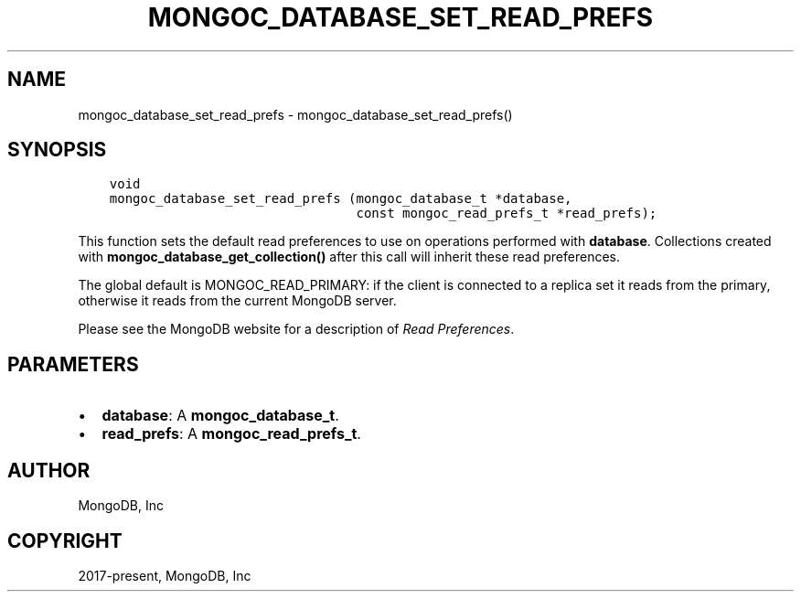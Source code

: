.\" Man page generated from reStructuredText.
.
.TH "MONGOC_DATABASE_SET_READ_PREFS" "3" "Nov 03, 2021" "1.19.2" "libmongoc"
.SH NAME
mongoc_database_set_read_prefs \- mongoc_database_set_read_prefs()
.
.nr rst2man-indent-level 0
.
.de1 rstReportMargin
\\$1 \\n[an-margin]
level \\n[rst2man-indent-level]
level margin: \\n[rst2man-indent\\n[rst2man-indent-level]]
-
\\n[rst2man-indent0]
\\n[rst2man-indent1]
\\n[rst2man-indent2]
..
.de1 INDENT
.\" .rstReportMargin pre:
. RS \\$1
. nr rst2man-indent\\n[rst2man-indent-level] \\n[an-margin]
. nr rst2man-indent-level +1
.\" .rstReportMargin post:
..
.de UNINDENT
. RE
.\" indent \\n[an-margin]
.\" old: \\n[rst2man-indent\\n[rst2man-indent-level]]
.nr rst2man-indent-level -1
.\" new: \\n[rst2man-indent\\n[rst2man-indent-level]]
.in \\n[rst2man-indent\\n[rst2man-indent-level]]u
..
.SH SYNOPSIS
.INDENT 0.0
.INDENT 3.5
.sp
.nf
.ft C
void
mongoc_database_set_read_prefs (mongoc_database_t *database,
                                const mongoc_read_prefs_t *read_prefs);
.ft P
.fi
.UNINDENT
.UNINDENT
.sp
This function sets the default read preferences to use on operations performed with \fBdatabase\fP\&. Collections created with \fBmongoc_database_get_collection()\fP after this call will inherit these read preferences.
.sp
The global default is MONGOC_READ_PRIMARY: if the client is connected to a replica set it reads from the primary, otherwise it reads from the current MongoDB server.
.sp
Please see the MongoDB website for a description of \fI\%Read Preferences\fP\&.
.SH PARAMETERS
.INDENT 0.0
.IP \(bu 2
\fBdatabase\fP: A \fBmongoc_database_t\fP\&.
.IP \(bu 2
\fBread_prefs\fP: A \fBmongoc_read_prefs_t\fP\&.
.UNINDENT
.SH AUTHOR
MongoDB, Inc
.SH COPYRIGHT
2017-present, MongoDB, Inc
.\" Generated by docutils manpage writer.
.
